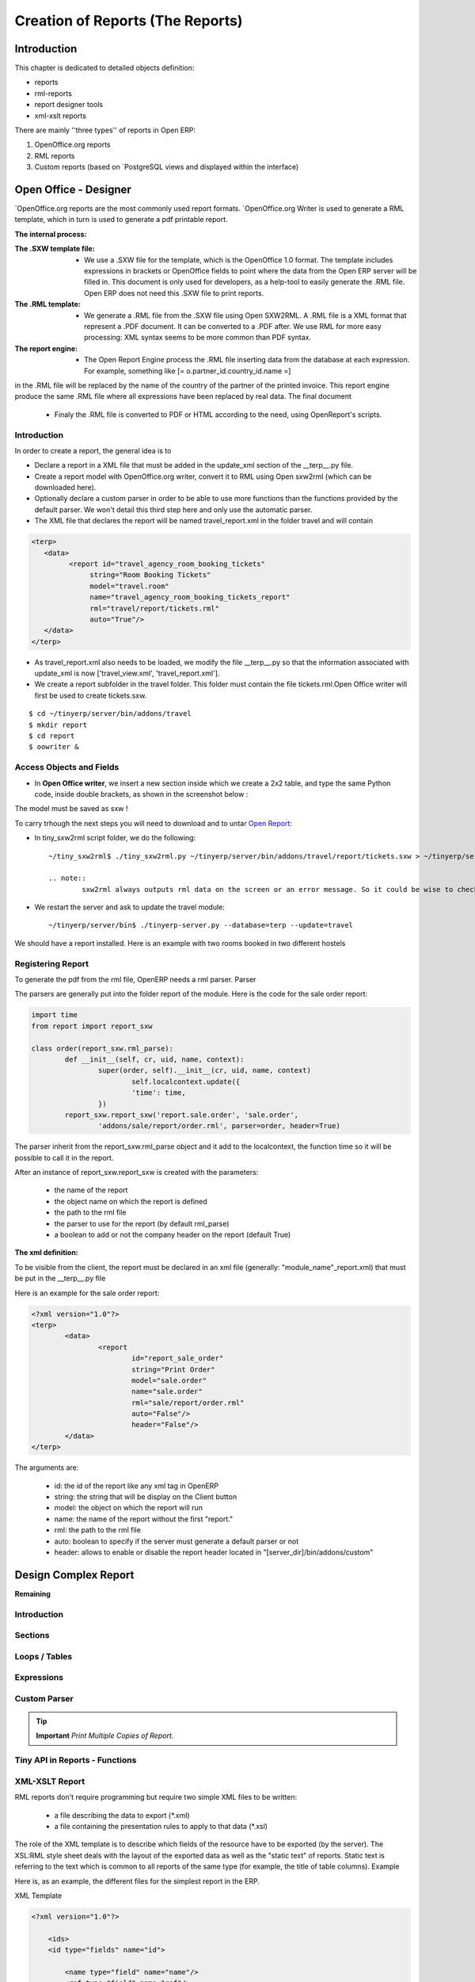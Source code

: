 =================================
Creation of Reports (The Reports)
=================================

Introduction
============

This chapter is dedicated to detailed objects definition:

* reports

* rml-reports

* report designer tools

* xml-xslt reports


There are mainly ''three types'' of reports in Open ERP:

#. OpenOffice.org reports
#. RML reports
#. Custom reports (based on `PostgreSQL views and displayed within the interface)


Open Office - Designer
============================
.. Explain to design Report without Plugins, and then translate using the tiny_sxw2rml translator



`OpenOffice.org reports are the most commonly used report formats. `OpenOffice.org Writer is used to generate a RML template, which in turn is used to generate a pdf printable report.

.. image: images/ooo_report_overview.png

:The internal process:

.. image: images/process_ooo.png

:The .SXW template file:

    * We use a .SXW file for the template, which is the OpenOffice 1.0 format. The template includes expressions in brackets or OpenOffice fields to point where the data from the Open ERP server will be filled in. This document is only used for developers, as a help-tool to easily generate the .RML file. Open ERP does not need this .SXW file to print reports. 

:The .RML template:

    * We generate a .RML file from the .SXW file using Open SXW2RML. A .RML file is a XML format that represent a .PDF document. It can be converted to a .PDF after. We use RML for more easy processing: XML syntax seems to be more common than PDF syntax. 

:The report engine:

    * The Open Report Engine process the .RML file inserting data from the database at each expression. For example, something like [= o.partner_id.country_id.name =] 

in the .RML file will be replaced by the name of the country of the partner of the printed invoice. This report engine produce the same .RML file where all expressions have been replaced by real data.
The final document

    * Finaly the .RML file is converted to PDF or HTML according to the need, using OpenReport's scripts. 

Introduction
------------

In order to create a report, the general idea is to

* Declare a report in a XML file that must be added in the update_xml section of the __terp__.py file.
* Create a report model with OpenOffice.org writer, convert it to RML using Open sxw2rml (which can be downloaded here).
* Optionally declare a custom parser in order to be able to use more functions than the functions provided by the default parser. We won't detail this third step here and only use the automatic parser. 

* The XML file that declares the report will be named travel_report.xml in the folder travel and will contain 

.. code-block:: xml

        <terp>
           <data>
                 <report id="travel_agency_room_booking_tickets"
                      string="Room Booking Tickets"
                      model="travel.room"
                      name="travel_agency_room_booking_tickets_report"
                      rml="travel/report/tickets.rml"
                      auto="True"/>
           </data>
        </terp>

* As travel_report.xml also needs to be loaded, we modify the file __terp__.py so that the information associated with update_xml is now ['travel_view.xml', 'travel_report.xml'].
* We create a report subfolder in the travel folder. This folder must contain the file tickets.rml.Open Office writer will first be used to create tickets.sxw. 

::

        $ cd ~/tinyerp/server/bin/addons/travel
        $ mkdir report
        $ cd report
        $ oowriter &


Access Objects and Fields
-------------------------

* In **Open Office writer**, we insert a new section inside which we create a 2x2 table, and type the same Python code, inside double brackets, as shown in the screenshot below : 

.. image:: images/OOoReportModel.png

The model must be saved as sxw !

To carry trhough the next steps you will need to download and to untar `Open Report`_:

.. _Open Report: http://tinyforge.org/projects/tinyreport/

* In tiny_sxw2rml script folder, we do the following::

        ~/tiny_sxw2rml$ ./tiny_sxw2rml.py ~/tinyerp/server/bin/addons/travel/report/tickets.sxw > ~/tinyerp/server/bin/addons/travel/report/tickets.rml

        .. note::
                sxw2rml always outputs rml data on the screen or an error message. So it could be wise to check that the path to your sxw is correct and that sxw2rml can read it correctly before redirecting stdout (and possibly overwriting an old working rml).

* We restart the server and ask to update the travel module::

        ~/tinyerp/server/bin$ ./tinyerp-server.py --database=terp --update=travel

We should have a report installed. Here is an example with two rooms booked in two different hostels 

.. image:: images/HostelOfTheBeach_report.png



Registering Report
------------------

To generate the pdf from the rml file, OpenERP needs a rml parser.
Parser

The parsers are generally put into the folder report of the module. Here is the code for the sale order report:

.. code-block:: python

        import time
        from report import report_sxw
         
        class order(report_sxw.rml_parse):
         	def __init__(self, cr, uid, name, context):
          		super(order, self).__init__(cr, uid, name, context)
          			self.localcontext.update({
          			'time': time,
         		})
	        report_sxw.report_sxw('report.sale.order', 'sale.order',
		        'addons/sale/report/order.rml', parser=order, header=True)

The parser inherit from the report_sxw.rml_parse object and it add to the localcontext, the function time so it will be possible to call it in the report.

After an instance of report_sxw.report_sxw is created with the parameters:

    * the name of the report
    * the object name on which the report is defined
    * the path to the rml file
    * the parser to use for the report (by default rml_parse)
    * a boolean to add or not the company header on the report (default True) 

:The xml definition:

To be visible from the client, the report must be declared in an xml file (generally: "module_name"_report.xml) that must be put in the __terp__.py file

Here is an example for the sale order report:

.. code-block:: xml

        <?xml version="1.0"?>
        <terp>
	        <data>
		        <report
           			id="report_sale_order"
           			string="Print Order"
           			model="sale.order"
           			name="sale.order"
           			rml="sale/report/order.rml"
           			auto="False"/>
           			header="False"/>
         	</data>
        </terp>

The arguments are:

    * id: the id of the report like any xml tag in OpenERP
    * string: the string that will be display on the Client button
    * model: the object on which the report will run
    * name: the name of the report without the first "report."
    * rml: the path to the rml file
    * auto: boolean to specify if the server must generate a default parser or not
    * header: allows to enable or disable the report header located in "[server_dir]/bin/addons/custom" 
    
    
Design Complex Report
======================

**Remaining**

Introduction
------------

Sections
--------

Loops / Tables
---------------

Expressions
-----------

Custom Parser
-------------

.. tip::   **Important**  *Print Multiple Copies of Report.*

Tiny API in Reports - Functions
-------------------------------

XML-XSLT Report
---------------

RML reports don't require programming but require two simple XML files to be written:

    * a file describing the data to export (*.xml)
    * a file containing the presentation rules to apply to that data (*.xsl) 

.. image:: images/automatic-reports.png

The role of the XML template is to describe which fields of the resource have to be exported (by the server). The XSL:RML style sheet deals with the layout of the exported data as well as the "static text" of reports. Static text is referring to the text which is common to all reports of the same type (for example, the title of table columns).
Example

Here is, as an example, the different files for the simplest report in the ERP.

.. image:: images/ids-report.png

XML Template

.. code-block:: xml

        <?xml version="1.0"?>

            <ids> 
            <id type="fields" name="id">

                <name type="field" name="name"/> 
                <ref type="field" name="ref"/> 

            </id> 
            </ids> 

XML data file (generated)

.. code-block:: xml

        <?xml version="1.0"?>

            <ids> 
            <id>

                <name>Tiny sprl</name> 
                <ref>pnk00</ref> 

            </id><id>

                <name>ASUS</name> 
                <ref></ref> 

            </id><id>

                <name>Agrolait</name> 
                <ref></ref> 

            </id><id>

                <name>Banque Plein-Aux-As</name> 
                <ref></ref> 

            </id><id>

                <name>China Export</name> 
                <ref></ref> 

            </id><id>

                <name>Ditrib PC</name> 
                <ref></ref> 

            </id><id>

                <name>Ecole de Commerce de Liege</name> 
                <ref></ref> 

            </id><id>

                <name>Elec Import</name> 
                <ref></ref> 

            </id><id>

                <name>Maxtor</name> 
                <ref></ref> 

            </id><id>

                <name>Mediapole SPRL</name> 
                <ref></ref> 

            </id><id>

                <name>Opensides sprl</name> 
                <ref>os</ref> 

            </id><id>

                <name>Tecsas sarl</name> 
                <ref></ref> 

            </id> 
            </ids> 

XSL stylesheet

.. code-block:: xml

        <?xml version="1.0" encoding="utf-8"?> <xsl:stylesheet version="1.0" xmlns:xsl="http://www.w3.org/1999/XSL/Transform" xmlns:fo="http://www.w3.org/1999/XSL/Format">

            <xsl:template match="/">

                <xsl:apply-templates select="ids"/> 

            </xsl:template> 

            <xsl:template match="ids">

                <document>

                    <template pageSize="21cm,29.7cm">

                        <pageTemplate>

                            <frame id="col1" x1="2cm" y1="2.4cm" width="8cm" height="26cm"/> 
                            <frame id="col2" x1="11cm" y1="2.4cm" width="8cm" height="26cm"/> 

                        </pageTemplate> 

                    </template> 

                <stylesheet>

                    <blockTableStyle id="ids"> 

                        <blockFont name="Helvetica-BoldOblique" size="12" start="0,0" stop="-1,0"/> 
                        <lineStyle kind="BOX" colorName="black" start="0,0" stop="-1,0"/> 

                        <lineStyle kind="BOX" colorName="black" start="0,0" stop="-1,-1"/> 

                    </blockTableStyle> 

                </stylesheet> 

                <story>

                    <blockTable colWidths="2cm, 6cm" repeatRows="1" style="ids">

                        <tr>

                            <td t="1">Ref.</td> 
                            <td t="1">Name</td> 

                        </tr> 
                        <xsl:apply-templates select="id"/> 

                    </blockTable> 

                </story> 
                </document> 

            </xsl:template> 

            <xsl:template match="id">

                <tr>

                    <td><xsl:value-of select="ref"/></td> 
                    <td><para><xsl:value-of select="name"/></para></td> 

                </tr> 

            </xsl:template> 
            </xsl:stylesheet> 

Resulting RML file (generated)

.. code-block:: xml

        <?xml version="1.0"?>

            <document> 
            ...

                <story>

                    <blockTable colWidths="2cm, 6cm" repeatRows="1" style="ids">

                        <tr>

                            <td t="1">Ref.</td> 
                            <td t="1">Name</td> 

                        </tr> 
                        <tr>

                            <td>pnk00</td> 
                            <td><para>Tiny sprl</para></td> 

                        </tr> 
                        <tr>

                            <td></td> 
                            <td><para>ASUS</para></td> 

                        </tr> 
                        <tr>

                            <td></td> 
                            <td><para>Agrolait</para></td> 

                        </tr> 
                        <tr>

                            <td></td> 
                            <td><para>Banque Plein-Aux-As</para></td> 

                        </tr> 
                        <tr>

                            <td></td> 
                            <td><para>China Export</para></td> 

                        </tr> 
                        <tr>

                            <td></td> 
                            <td><para>Ditrib PC</para></td> 

                        </tr> 
                        <tr>

                            <td></td> 
                            <td><para>Ecole de Commerce de Liege</para></td> 

                        </tr> 
                        <tr>

                            <td></td> 
                            <td><para>Elec Import</para></td> 

                        </tr> 
                        <tr>

                            <td></td> 
                            <td><para>Maxtor</para></td> 

                        </tr> 
                        <tr>

                            <td></td> 
                            <td><para>Mediapole SPRL</para></td> 

                        </tr> 
                        <tr>

                            <td>os</td> 
                            <td><para>Opensides sprl</para></td> 

                        </tr> 
                        <tr> 
                        <td></td>

                            <td><para>Tecsas sarl</para></td> 

                        </tr> 

                    </blockTable> 

                </story> 

            </document> 

Fore more information on the formats used:

    * RML : http://reportlab.com/docs/RML_UserGuide_1_0.pdf
    * XSL - Specification : http://www.w3.org/TR/xslt
    * XSL - Tutorial : http://www.zvon.org/xxl/XSLTutorial/Books/Output/contents.html 

All these formats use XML:

    * http://www.w3.org/XML/ 

..        Improvement of school management module
        =======================================

        Adding reports
        --------------

        Adding upgrade reports
        ----------------------

OpenOffice Report Designer
==========================

Select Tiny Report > Server parameters or Open ERP Report > Server parameters in the top menu of OpenOffice.org Writer. You can then enter your connection parameters to the Open ERP server. You must select a database \ ``demo_min``\   in which you've already installed the module \ ``sale``\  . A message appears if you've made a successful connection.

.. index::
   single: Report; Modify
.. 

Modifying a report
-------------------

The report editor lets you:

* modify existing reports which will then replace the originals in your Open ERP database,

* create new reports for the selected object.

To modify an existing report, select  *Tiny Report > Modify Existing Report* . Choose the report \ ``Request for Quotation``\   in the  *Modify Existing Report*  dialog box and then click  *Save to Temp Directory* .


.. image::  images/openoffice_quotation.png
   :align: center

*Modifying a document template*

OpenOffice.org then opens the report in edit mode for you. You can modify it using the standard word processing functions of OpenOffice.org Writer.

The document is modified in its English version. It will be translated as usual by Open ERP's translation system when you use it through the client interface, if you've personalized your own setup to translate to another language for you. So you only need to modify the template once, even if your system uses other languages – but you'll need to add translations as described earlier in this chapter if you add fields or change the content of the existing ones.

.. tip::   **Attention**  *Older reports* 

	The older reports haven't all been converted into the new form supported by Open ERP. The data expressions in the old format are shown within double brackets and not in OpenOffice.org fields.

	You can transform an old report format to the new format from the OpenOffice.org menu Tiny Report > Convert Bracket–Fields.

From the Tiny toolbar in OpenOffice.org it's possible to:

* connect to the Open ERP server: by supplying the connection parameters.

* add a loop: select a related field amongst the available fields from the proposed object, for example \ ``Order lines``\  . When it's printed this loop will be run for each line of the order. The loop can be put into a table (the lines will then be repeated) or into an OpenOffice.org section.

* add a field: you can then go through the whole Open ERP database from the selected object and then a particular field.

* add an expression: enter an expression in the Python language to calculate values from any fields in the selected object.

.. tip::   **Technique**  *Python Expressions* 

	Using the Expression button you can enter expressions in the Python language. These expressions can use all of the object's fields for their calculations. 

	For example if you make a report on an order you can use the following expression: 

	'%.2f' % (amount_total * 0.9,) 

	In this example, amount_total is a field from the order object. The result will be 90% of the total of the order, formatted to two decimal places.

 *Tiny Report > Send to server*  *Technical Name*  *Report Name* \ ``Sale Order Mod``\   *Corporate Header*  *Send Report to Server* 

You can check the result in Open ERP using the menu  *Sales Management > Sales Orders > All Orders* .

.. index::
   single: Report; New
.. 

Creating a new report
-----------------------

 *Tiny Report > Open a new report* \ ``Sale Order``\   *Open New Report*  *Use Model in Report* 

The general template is made up of loops (such as the list of selected orders) and fields from the object, which can also be looped. Format them to your requirements then save the template.

The existing report templates make up a rich source of examples. You can start by adding the loops and several fields to create a minimal template. 

When the report has been created, send it to the server by clicking  *Tiny Report > Send to server* , which brings up the  *Send to server*  dialog box. Enter the  *Technical Name*  of \ ``sale.order``\  , to make it appear beside the other sales order reports. Rename the template as \ ``Sale Order New``\   in  *Report Name* , check the checkbox  *Corporate Header*  and finally click  *Send Report to Server* .

To send it to the server, you can specify if you prefer Open ERP to produce a PDF when the user prints the document, or if Open ERP should open the document for editing in OpenOffice.org Writer before printing. To do that choose \ ``PDF``\   or \ ``SXW``\   (a format of OpenOffice.org documents) in the field  *Select Report Type* 

